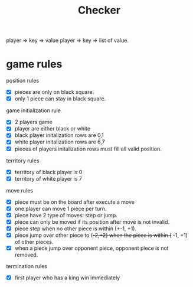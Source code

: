 #+TITLE: Checker

player => key => value
player => key => list of value.

* game rules
:PROPERTIES:
:ID:       f47d700d-13d5-4c30-ad78-8ff194863eca
:END:

position rules
- [X] pieces are only on black square.
- [X] only 1 piece can stay in black square.

game initialization rule
- [X] 2 players game
- [X] player are either black or white
- [X] black player initalization rows are 0,1
- [X] white player initalization rows are 6,7
- [X] pieces of players initalization rows must fill all valid position.

territory rules
- [X] territory of black player is 0
- [X] territory of white player is 7

move rules
- [X] piece must be on the board after execute a move
- [X] one player can move 1 piece per turn.
- [X] piece have 2 type of moves: step or jump.
- [X] piece can only be moved if its position after move is not invalid.
- [X] piece step when no other piece is within (+-1, +1).
- [X] piece jump over other piece to (+-2,+2) when the piece is within (+ -1, +1) of other pieces.
- [X] when a piece jump over opponent piece, opponent piece is not removed.

termination rules
- [X] first player who has a king win immediately
